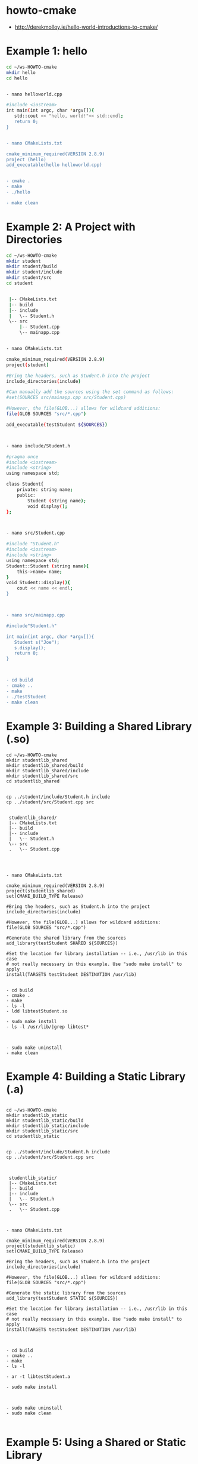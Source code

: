 * howto-cmake
- http://derekmolloy.ie/hello-world-introductions-to-cmake/



* Example 1: hello

#+begin_src bash
cd ~/ws-HOWTO-cmake
mkdir hello
cd hello


- nano helloworld.cpp

#include <iostream>
int main(int argc, char *argv[]){
   std::cout << "hello, world!"<< std::endl;
   return 0;
}


- nano CMakeLists.txt

cmake_minimum_required(VERSION 2.8.9)
project (hello)
add_executable(hello helloworld.cpp)


- cmake .
- make
- ./hello

- make clean
#+end_src


* Example 2: A Project with Directories

#+begin_src bash
cd ~/ws-HOWTO-cmake
mkdir student 
mkdir student/build
mkdir student/include
mkdir student/src
cd student


 |-- CMakeLists.txt
 |-- build
 |-- include
 |   \-- Student.h
 \-- src
     |-- Student.cpp
     \-- mainapp.cpp


- nano CMakeLists.txt

cmake_minimum_required(VERSION 2.8.9)
project(student)

#Bring the headers, such as Student.h into the project
include_directories(include)

#Can manually add the sources using the set command as follows:
#set(SOURCES src/mainapp.cpp src/Student.cpp)

#However, the file(GLOB...) allows for wildcard additions:
file(GLOB SOURCES "src/*.cpp")

add_executable(testStudent ${SOURCES})



- nano include/Student.h

#pragma once
#include <iostream>
#include <string>
using namespace std;

class Student{
	private: string name;
	public: 
		Student (string name);
		void display();
};



- nano src/Student.cpp

#include "Student.h"
#include <iostream>
#include <string>
using namespace std;
Student::Student (string name){
	this->name= name;
}
void Student::display(){
	cout << name << endl;
}



- nano src/mainapp.cpp

#include"Student.h"

int main(int argc, char *argv[]){
   Student s("Joe");
   s.display();
   return 0;
}



- cd build
- cmake ..
- make
- ./testStudent
- make clean
#+end_src

* Example 3: Building a Shared Library (.so)

#+begin_src 
cd ~/ws-HOWTO-cmake
mkdir studentlib_shared
mkdir studentlib_shared/build
mkdir studentlib_shared/include
mkdir studentlib_shared/src
cd studentlib_shared 


cp ../student/include/Student.h include
cp ../student/src/Student.cpp src


 studentlib_shared/
 |-- CMakeLists.txt
 |-- build
 |-- include
 |   \-- Student.h
 \-- src
 .   \-- Student.cpp




- nano CMakeLists.txt

cmake_minimum_required(VERSION 2.8.9)
project(studentlib_shared)
set(CMAKE_BUILD_TYPE Release)

#Bring the headers, such as Student.h into the project
include_directories(include)

#However, the file(GLOB...) allows for wildcard additions:
file(GLOB SOURCES "src/*.cpp")

#Generate the shared library from the sources
add_library(testStudent SHARED ${SOURCES})

#Set the location for library installation -- i.e., /usr/lib in this case
# not really necessary in this example. Use "sudo make install" to apply
install(TARGETS testStudent DESTINATION /usr/lib)


- cd build
- cmake .
- make
- ls -l
- ldd libtestStudent.so

- sudo make install
- ls -l /usr/lib/|grep libtest*



- sudo make uninstall
- make clean
#+end_src


* Example 4: Building a Static Library (.a)

#+begin_src 

cd ~/ws-HOWTO-cmake
mkdir studentlib_static
mkdir studentlib_static/build
mkdir studentlib_static/include
mkdir studentlib_static/src
cd studentlib_static


cp ../student/include/Student.h include
cp ../student/src/Student.cpp src



 studentlib_static/
 |-- CMakeLists.txt
 |-- build
 |-- include
 |   \-- Student.h
 \-- src
 .   \-- Student.cpp



- nano CMakeLists.txt

cmake_minimum_required(VERSION 2.8.9)
project(studentlib_static)
set(CMAKE_BUILD_TYPE Release)

#Bring the headers, such as Student.h into the project
include_directories(include)

#However, the file(GLOB...) allows for wildcard additions:
file(GLOB SOURCES "src/*.cpp")

#Generate the static library from the sources
add_library(testStudent STATIC ${SOURCES})

#Set the location for library installation -- i.e., /usr/lib in this case
# not really necessary in this example. Use "sudo make install" to apply
install(TARGETS testStudent DESTINATION /usr/lib)



- cd build
- cmake ..
- make
- ls -l

- ar -t libtestStudent.a

- sudo make install



- sudo make uninstall
- sudo make clean

#+end_src

* Example 5: Using a Shared or Static Library

#+begin_src 

cd ~/ws-HOWTO-cmake
mkdir TestLibrary
cd TestLibrary


- nano CMakeLists.txt

cmake_minimum_required(VERSION 2.8.9)
project (TestLibrary)

#For the shared library:
set ( PROJECT_LINK_LIBS libtestStudent.so )
link_directories( ~/ws-HOWTO-cmake/studentlib_shared/build )

#For the static library:
#set ( PROJECT_LINK_LIBS libtestStudent.a )
#link_directories( ~/ws-HOWTO-cmake/studentlib_static/build )

include_directories(~/ws-HOWTO-cmake/studentlib_shared/include)

add_executable(libtest libtest.cpp)
target_link_libraries(libtest ${PROJECT_LINK_LIBS} )



- nano libtest.cpp

#include"Student.h"

int main(int argc, char *argv[]){
   Student s("Joe");
   s.display();
   return 0;
}


- cmake .
- make
- ./libtest
#+end_src
